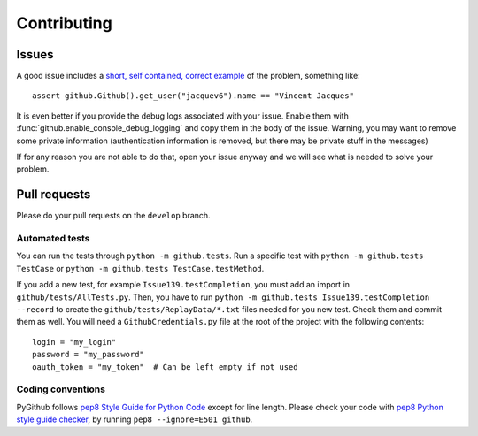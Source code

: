 Contributing
============

Issues
------

A good issue includes a `short, self contained, correct example <http://sscce.org/>`_ of the problem, something like::

    assert github.Github().get_user("jacquev6").name == "Vincent Jacques"

It is even better if you provide the debug logs associated with your issue.
Enable them with :func:`github.enable_console_debug_logging` and copy them in the body of the issue.
Warning, you may want to remove some private information (authentication information is removed, but there may be private stuff in the messages)

If for any reason you are not able to do that, open your issue anyway and we will see what is needed to solve your problem.

Pull requests
-------------

Please do your pull requests on the ``develop`` branch.

Automated tests
~~~~~~~~~~~~~~~

You can run the tests through ``python -m github.tests``. Run a specific test with ``python -m github.tests TestCase`` or ``python -m github.tests TestCase.testMethod``.

If you add a new test, for example ``Issue139.testCompletion``, you must add an import in ``github/tests/AllTests.py``. Then, you have to run ``python -m github.tests Issue139.testCompletion --record`` to create the ``github/tests/ReplayData/*.txt`` files needed for you new test. Check them and commit them as well. You will need a ``GithubCredentials.py`` file at the root of the project with the following contents::

	login = "my_login"
	password = "my_password"
	oauth_token = "my_token"  # Can be left empty if not used

Coding conventions
~~~~~~~~~~~~~~~~~~

PyGithub follows `pep8 Style Guide for Python Code <http://www.python.org/dev/peps/pep-0008/>`_ except for line length.
Please check your code with `pep8 Python style guide checker <http://pypi.python.org/pypi/pep8>`_, by running ``pep8 --ignore=E501 github``.
